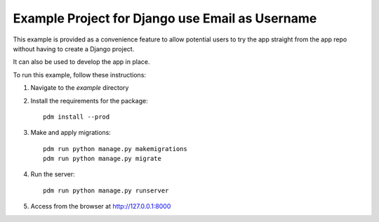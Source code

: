 ================================================
Example Project for Django use Email as Username
================================================

This example is provided as a convenience feature to allow potential users to try the app straight from the app repo without having to create a Django project.

It can also be used to develop the app in place.

To run this example, follow these instructions:

1. Navigate to the `example` directory
2. Install the requirements for the package::

		pdm install --prod

3. Make and apply migrations::

		pdm run python manage.py makemigrations
		pdm run python manage.py migrate

4. Run the server::

		pdm run python manage.py runserver

5. Access from the browser at http://127.0.0.1:8000

